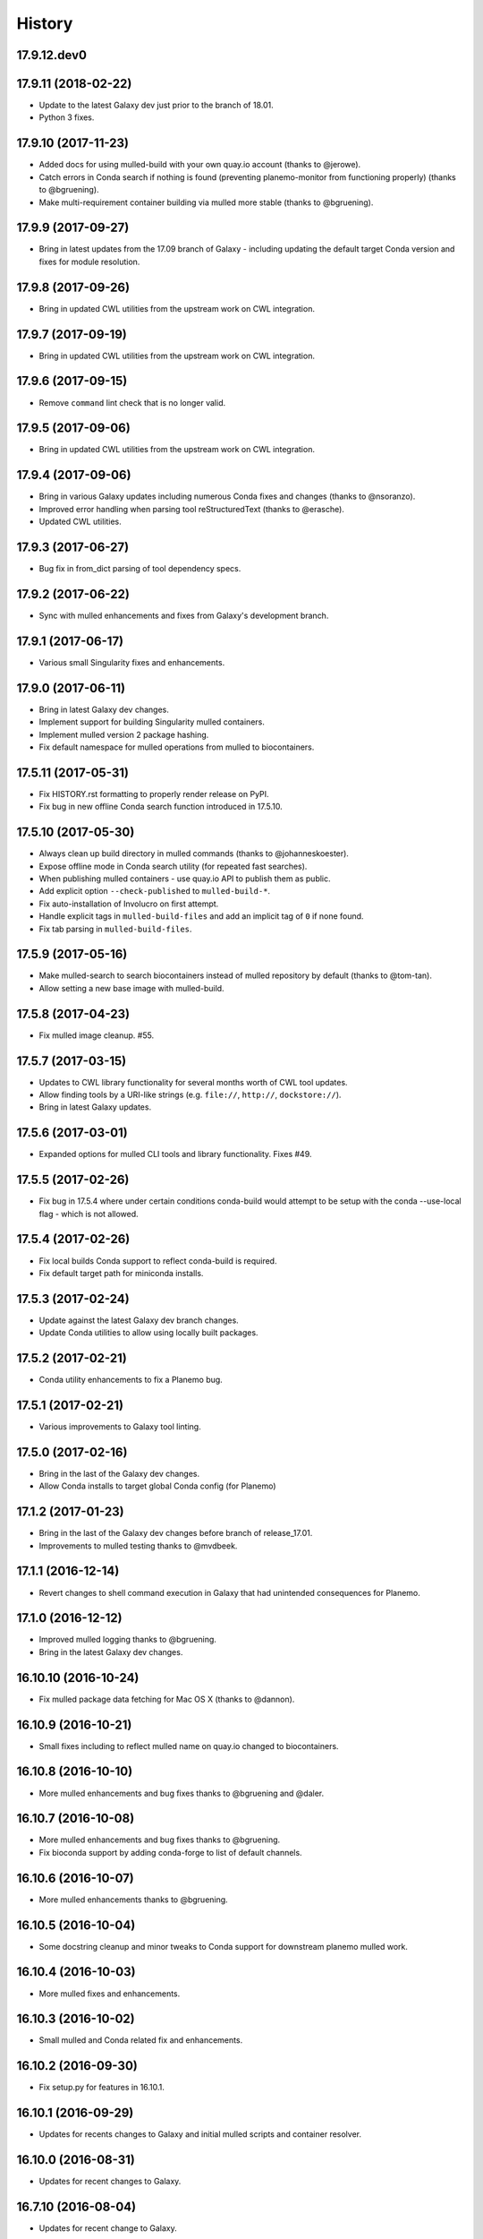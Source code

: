 .. :changelog:

History
-------

.. to_doc

---------------------
17.9.12.dev0
---------------------

    

---------------------
17.9.11 (2018-02-22)
---------------------

* Update to the latest Galaxy dev just prior to the branch of 18.01.
* Python 3 fixes.

---------------------
17.9.10 (2017-11-23)
---------------------

* Added docs for using mulled-build with your own quay.io account
  (thanks to @jerowe).
* Catch errors in Conda search if nothing is found (preventing planemo-monitor
  from functioning properly) (thanks to @bgruening).
* Make multi-requirement container building via mulled more stable
  (thanks to @bgruening).

---------------------
17.9.9 (2017-09-27)
---------------------

* Bring in latest updates from the 17.09 branch of Galaxy - including updating the default target Conda version and fixes for module resolution.

---------------------
17.9.8 (2017-09-26)
---------------------

* Bring in updated CWL utilities from the upstream work on CWL integration.

---------------------
17.9.7 (2017-09-19)
---------------------

* Bring in updated CWL utilities from the upstream work on CWL integration.

---------------------
17.9.6 (2017-09-15)
---------------------

* Remove ``command`` lint check that is no longer valid.

---------------------
17.9.5 (2017-09-06)
---------------------

* Bring in updated CWL utilities from the upstream work on CWL integration.

---------------------
17.9.4 (2017-09-06)
---------------------

* Bring in various Galaxy updates including numerous Conda fixes and changes (thanks to @nsoranzo).
* Improved error handling when parsing tool reStructuredText (thanks to @erasche).
* Updated CWL utilities.

---------------------
17.9.3 (2017-06-27)
---------------------

* Bug fix in from_dict parsing of tool dependency specs.

---------------------
17.9.2 (2017-06-22)
---------------------

* Sync with mulled enhancements and fixes from Galaxy's development branch.

---------------------
17.9.1 (2017-06-17)
---------------------

* Various small Singularity fixes and enhancements.

---------------------
17.9.0 (2017-06-11)
---------------------

* Bring in latest Galaxy dev changes.
* Implement support for building Singularity mulled containers.
* Implement mulled version 2 package hashing.
* Fix default namespace for mulled operations from mulled to biocontainers.

---------------------
17.5.11 (2017-05-31)
---------------------

* Fix HISTORY.rst formatting to properly render release on PyPI.
* Fix bug in new offline Conda search function introduced in 17.5.10.

---------------------
17.5.10 (2017-05-30)
---------------------

* Always clean up build directory in mulled commands (thanks to @johanneskoester).
* Expose offline mode in Conda search utility (for repeated fast searches).
* When publishing mulled containers - use quay.io API to publish them as public.
* Add explicit option ``--check-published`` to ``mulled-build-*``.
* Fix auto-installation of Involucro on first attempt.
* Handle explicit tags in ``mulled-build-files`` and add an implicit tag of ``0`` if none found.
* Fix tab parsing in ``mulled-build-files``.

---------------------
17.5.9 (2017-05-16)
---------------------

* Make mulled-search to search biocontainers instead of mulled repository by default
  (thanks to @tom-tan).
* Allow setting a new base image with mulled-build.

---------------------
17.5.8 (2017-04-23)
---------------------

* Fix mulled image cleanup. #55.

---------------------
17.5.7 (2017-03-15)
---------------------

* Updates to CWL library functionality for several months worth of CWL tool updates.
* Allow finding tools by a URI-like strings (e.g. ``file://``, ``http://``, ``dockstore://``).
* Bring in latest Galaxy updates.

---------------------
17.5.6 (2017-03-01)
---------------------

* Expanded options for mulled CLI tools and library functionality.
  Fixes #49.

---------------------
17.5.5 (2017-02-26)
---------------------

* Fix bug in 17.5.4 where under certain conditions conda-build would attempt to be setup
  with the conda --use-local flag - which is not allowed.

---------------------
17.5.4 (2017-02-26)
---------------------

* Fix local builds Conda support to reflect conda-build is required.
* Fix default target path for miniconda installs.

---------------------
17.5.3 (2017-02-24)
---------------------

* Update against the latest Galaxy dev branch changes.
* Update Conda utilities to allow using locally built packages.

---------------------
17.5.2 (2017-02-21)
---------------------

* Conda utility enhancements to fix a Planemo bug.

---------------------
17.5.1 (2017-02-21)
---------------------

* Various improvements to Galaxy tool linting.

---------------------
17.5.0 (2017-02-16)
---------------------

* Bring in the last of the Galaxy dev changes.
* Allow Conda installs to target global Conda config (for Planemo)

---------------------
17.1.2 (2017-01-23)
---------------------

* Bring in the last of the Galaxy dev changes before branch of release_17.01.
* Improvements to mulled testing thanks to @mvdbeek.

---------------------
17.1.1 (2016-12-14)
---------------------

* Revert changes to shell command execution in Galaxy that had unintended consequences for Planemo.    

---------------------
17.1.0 (2016-12-12)
---------------------

* Improved mulled logging thanks to @bgruening.
* Bring in the latest Galaxy dev changes.

---------------------
16.10.10 (2016-10-24)
---------------------

* Fix mulled package data fetching for Mac OS X (thanks to @dannon).

---------------------
16.10.9 (2016-10-21)
---------------------

* Small fixes including to reflect mulled name on quay.io changed to biocontainers.

---------------------
16.10.8 (2016-10-10)
---------------------

* More mulled enhancements and bug fixes thanks to @bgruening and @daler.

---------------------
16.10.7 (2016-10-08)
---------------------

* More mulled enhancements and bug fixes thanks to @bgruening.
* Fix bioconda support by adding conda-forge to list of default channels.

---------------------
16.10.6 (2016-10-07)
---------------------

* More mulled enhancements thanks to @bgruening.

---------------------
16.10.5 (2016-10-04)
---------------------

* Some docstring cleanup and minor tweaks to Conda support for downstream planemo mulled work.

---------------------
16.10.4 (2016-10-03)
---------------------

* More mulled fixes and enhancements.

---------------------
16.10.3 (2016-10-02)
---------------------

* Small mulled and Conda related fix and enhancements.

---------------------
16.10.2 (2016-09-30)
---------------------

* Fix setup.py for features in 16.10.1.

---------------------
16.10.1 (2016-09-29)
---------------------

* Updates for recents changes to Galaxy and initial mulled scripts and container resolver.

---------------------
16.10.0 (2016-08-31)
---------------------

* Updates for recent changes to Galaxy.

---------------------
16.7.10 (2016-08-04)
---------------------

* Updates for recent change to Galaxy.    

---------------------
16.7.9 (2016-06-13)
---------------------

* Updates for recent changes to Galaxy and cwltool.

---------------------
16.7.8 (2016-06-05)
---------------------

* Updates to include Galaxy library for verifying test outputs
  and the latest dev changes to Galaxy.

---------------------
16.7.7 (2016-05-23)
---------------------

* Fixes to CWL and Docker libraries for Planemo.

---------------------
16.7.6 (2016-05-11)
---------------------

* Fixes to cwl processing for Planemo.
    
---------------------
16.7.5 (2016-05-11)
---------------------

* Updates to cwl processing for Planemo.

---------------------
16.7.4 (2016-05-10)
---------------------

* Updates to cwl processing for Planemo.

---------------------
16.7.3 (2016-05-07)
---------------------

* Updates to cwltool_deps for Planemo.

---------------------
16.7.2 (2016-05-06)
---------------------

* Updates to tool parsing and linting for Planemo.

---------------------
16.7.1 (2016-05-02)
---------------------

* Update against the latest development branch of Galaxy.

---------------------
16.7.0 (2016-04-21)
---------------------

* Update against the latest development branch of Galaxy.

---------------------
16.4.1 (2016-04-08)
---------------------

* Update against the latest development branch of Galaxy.

---------------------
16.4.0 (2016-02-15)
---------------------

* Update against the latest development branch of Galaxy.

---------------------
16.1.9 (2016-01-14)
---------------------

* Fix a bug in the source distribution of galaxy-lib.

---------------------
16.1.8 (2016-01-12)
---------------------

* Update against Galaxy's release_16.01 branch.

---------------------
16.1.7 (2016-01-03)
---------------------

* Update against Galaxy's dev branch - including conda updates,
  dependency resolution changes, and toolbox updates.

---------------------
16.1.6 (2015-12-28)
---------------------

* Additional fixes to setup.py and updates for recent changes to
  Galaxy's dev branch.

---------------------
16.1.5 (2015-12-22)
---------------------

* Fix another bug that was preventing dependency resolution from
  working in Pulsar.

---------------------
16.1.4 (2015-12-22)
---------------------

* Another setup.py fix for job metrics module.

---------------------
16.1.3 (2015-12-22)
---------------------

* Python 3 fixes and updates for recent Galaxy dev commits.

---------------------
16.1.2 (2015-12-21)
---------------------

* Fix for missing galaxy.tools.parser package in setup.py.
* Fix LICENSE in repository.

---------------------
16.1.1 (2015-12-20)
---------------------

* Fix small issues with dependencies, naming, and versioning with first release.

---------------------
16.1.0 (2015-12-20)
---------------------

* Setup project.

.. _bioblend: https://github.com/galaxyproject/bioblend/
.. _XSD: http://www.w3schools.com/schema/
.. _lxml: http://lxml.de/
.. _xmllint: http://xmlsoft.org/xmllint.html
.. _nose: https://nose.readthedocs.org/en/latest/
